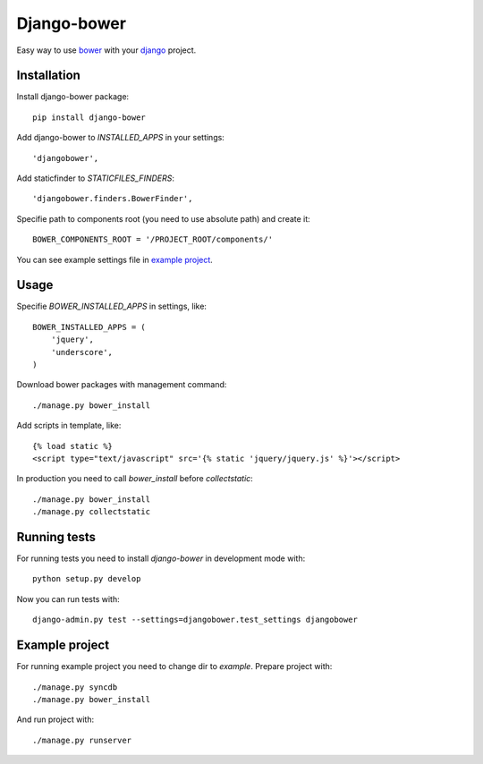Django-bower
============

Easy way to use `bower <http://bower.io/>`_ with your `django <https://www.djangoproject.com/>`_ project.

Installation
------------

Install django-bower package::

    pip install django-bower

Add django-bower to `INSTALLED_APPS` in your settings::

    'djangobower',

Add staticfinder to `STATICFILES_FINDERS`::

    'djangobower.finders.BowerFinder',

Specifie path to components root (you need to use absolute path) and create it::

    BOWER_COMPONENTS_ROOT = '/PROJECT_ROOT/components/'

You can see example settings file in `example project <https://github.com/nvbn/django-bower/blob/master/example/example/settings.py>`_.

Usage
-----

Specifie `BOWER_INSTALLED_APPS` in settings, like::

    BOWER_INSTALLED_APPS = (
        'jquery',
        'underscore',
    )

Download bower packages with management command::

    ./manage.py bower_install

Add scripts in template, like::

    {% load static %}
    <script type="text/javascript" src='{% static 'jquery/jquery.js' %}'></script>

In production you need to call `bower_install` before `collectstatic`::

    ./manage.py bower_install
    ./manage.py collectstatic

Running tests
-------------

For running tests you need to install `django-bower` in development mode with::

    python setup.py develop

Now you can run tests with::

    django-admin.py test --settings=djangobower.test_settings djangobower

Example project
---------------

For running example project you need to change dir to `example`.
Prepare project with::

    ./manage.py syncdb
    ./manage.py bower_install

And run project with::

    ./manage.py runserver
